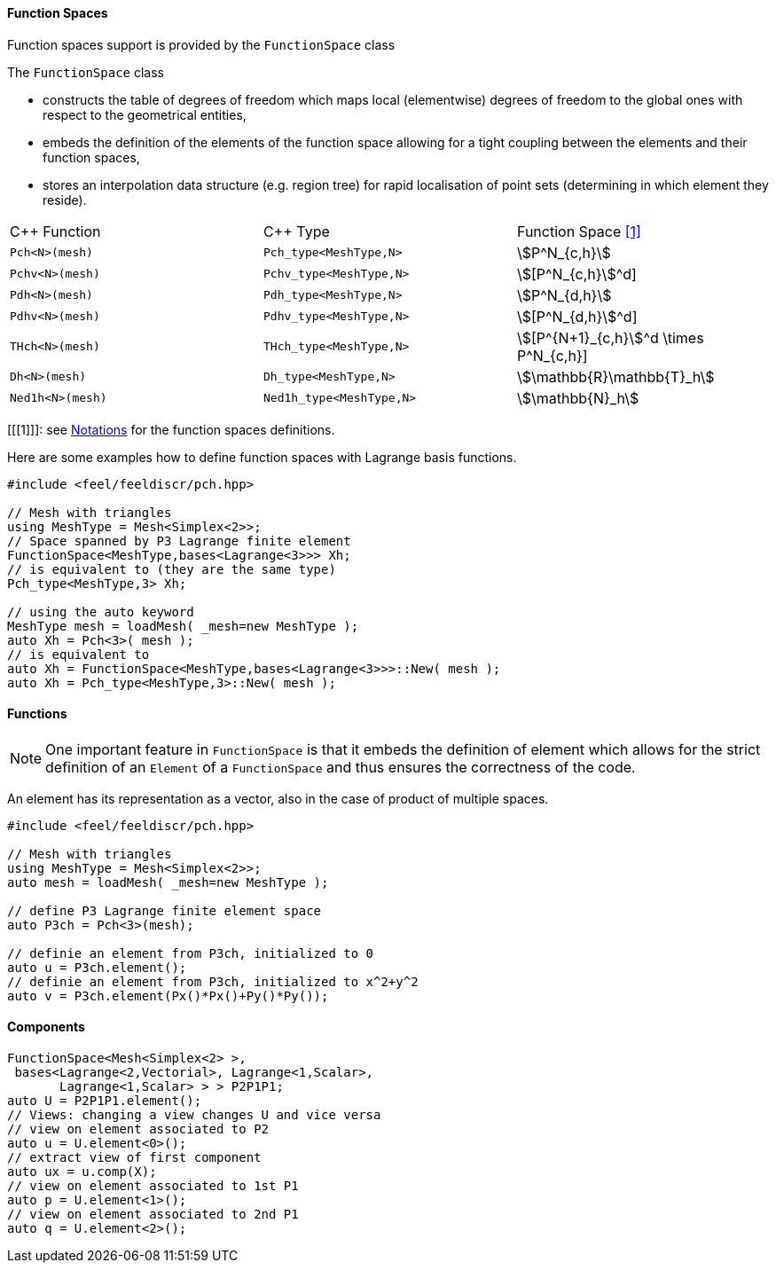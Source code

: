 ==== Function Spaces

Function spaces support is provided by the `FunctionSpace` class

The `FunctionSpace` class

 -  constructs the table of degrees of freedom which maps local (elementwise) degrees of freedom to the global ones with respect to the geometrical entities,

 -  embeds the definition of the elements of the function space allowing for a tight coupling between the elements and their function spaces,
 
 -  stores an interpolation data structure (e.g. region tree) for rapid localisation of point sets (determining in which element they reside).
 
|===
| C++ Function    | C++ Type | Function Space <<1>>  
|`Pch<N>(mesh)`   | `Pch_type<MeshType,N>`  | stem:[P^N_{c,h}] 
|`Pchv<N>(mesh)`  | `Pchv_type<MeshType,N>` | stem:[[P^N_{c,h}]^d]
|`Pdh<N>(mesh)`   | `Pdh_type<MeshType,N>`  | stem:[P^N_{d,h}] 
|`Pdhv<N>(mesh)`  | `Pdhv_type<MeshType,N>` | stem:[[P^N_{d,h}]^d]
|`THch<N>(mesh)`  | `THch_type<MeshType,N>` | stem:[[P^{N+1}_{c,h}]^d \times P^N_{c,h}]
|`Dh<N>(mesh)`    | `Dh_type<MeshType,N>`   | stem:[\mathbb{R}\mathbb{T}_h]
|`Ned1h<N>(mesh)` | `Ned1h_type<MeshType,N>`| stem:[\mathbb{N}_h]
|===

[[[1]]]: see link:notations.adoc[Notations] for the function spaces definitions.

Here are some examples how to define function spaces with Lagrange basis functions.

[source,cpp]
----
#include <feel/feeldiscr/pch.hpp>

// Mesh with triangles
using MeshType = Mesh<Simplex<2>>;
// Space spanned by P3 Lagrange finite element
FunctionSpace<MeshType,bases<Lagrange<3>>> Xh;
// is equivalent to (they are the same type)
Pch_type<MeshType,3> Xh;

// using the auto keyword
MeshType mesh = loadMesh( _mesh=new MeshType );
auto Xh = Pch<3>( mesh );
// is equivalent to 
auto Xh = FunctionSpace<MeshType,bases<Lagrange<3>>>::New( mesh );
auto Xh = Pch_type<MeshType,3>::New( mesh );
----

==== Functions

NOTE: One important feature in `FunctionSpace` is that it embeds the
definition of element which allows for the strict definition of an
`Element` of a `FunctionSpace` and thus ensures the correctness of the
code.

An element has its representation as a vector, also in the case of product of multiple spaces.

[source,cpp]
----
#include <feel/feeldiscr/pch.hpp>

// Mesh with triangles
using MeshType = Mesh<Simplex<2>>;
auto mesh = loadMesh( _mesh=new MeshType );

// define P3 Lagrange finite element space
auto P3ch = Pch<3>(mesh);

// definie an element from P3ch, initialized to 0
auto u = P3ch.element();
// definie an element from P3ch, initialized to x^2+y^2
auto v = P3ch.element(Px()*Px()+Py()*Py());
----

==== Components

[source,cpp]
----
FunctionSpace<Mesh<Simplex<2> >,
 bases<Lagrange<2,Vectorial>, Lagrange<1,Scalar>,
       Lagrange<1,Scalar> > > P2P1P1;
auto U = P2P1P1.element();
// Views: changing a view changes U and vice versa
// view on element associated to P2
auto u = U.element<0>();
// extract view of first component
auto ux = u.comp(X);
// view on element associated to 1st P1
auto p = U.element<1>();
// view on element associated to 2nd P1
auto q = U.element<2>();
----


